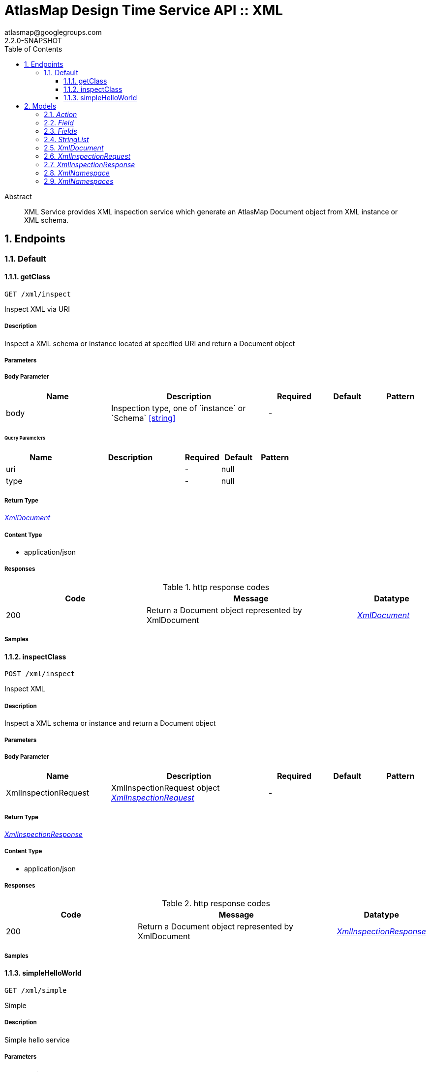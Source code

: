 = AtlasMap Design Time Service API :: XML
atlasmap@googlegroups.com
2.2.0-SNAPSHOT
:toc: left
:numbered:
:toclevels: 3
:source-highlighter: highlightjs
:keywords: openapi, rest, AtlasMap Design Time Service API :: XML 
:specDir: 
:snippetDir: 
:generator-template: v1 2019-12-20
:info-url: https://www.atlasmap.io/
:app-name: AtlasMap Design Time Service API :: XML

[abstract]
.Abstract
XML Service provides XML inspection service which generate an AtlasMap Document object from XML instance or XML schema. 


// markup not found, no include::{specDir}intro.adoc[opts=optional]



== Endpoints


[.Default]
=== Default


[.getClass]
==== getClass
    
`GET /xml/inspect`

Inspect XML via URI

===== Description 

Inspect a XML schema or instance located at specified URI and return a Document object


// markup not found, no include::{specDir}xml/inspect/GET/spec.adoc[opts=optional]



===== Parameters


===== Body Parameter

[cols="2,3,1,1,1"]
|===         
|Name| Description| Required| Default| Pattern

| body 
| Inspection type, one of &#x60;instance&#x60; or &#x60;Schema&#x60; <<string>> 
| - 
|  
|  

|===         



====== Query Parameters

[cols="2,3,1,1,1"]
|===         
|Name| Description| Required| Default| Pattern

| uri 
|   
| - 
| null 
|  

| type 
|   
| - 
| null 
|  

|===         


===== Return Type

<<XmlDocument>>


===== Content Type

* application/json

===== Responses

.http response codes
[cols="2,3,1"]
|===         
| Code | Message | Datatype 


| 200
| Return a Document object represented by XmlDocument
|  <<XmlDocument>>

|===         

===== Samples


// markup not found, no include::{snippetDir}xml/inspect/GET/http-request.adoc[opts=optional]


// markup not found, no include::{snippetDir}xml/inspect/GET/http-response.adoc[opts=optional]



// file not found, no * wiremock data link :xml/inspect/GET/GET.json[]


ifdef::internal-generation[]
===== Implementation

// markup not found, no include::{specDir}xml/inspect/GET/implementation.adoc[opts=optional]


endif::internal-generation[]


[.inspectClass]
==== inspectClass
    
`POST /xml/inspect`

Inspect XML

===== Description 

Inspect a XML schema or instance and return a Document object


// markup not found, no include::{specDir}xml/inspect/POST/spec.adoc[opts=optional]



===== Parameters


===== Body Parameter

[cols="2,3,1,1,1"]
|===         
|Name| Description| Required| Default| Pattern

| XmlInspectionRequest 
| XmlInspectionRequest object <<XmlInspectionRequest>> 
| - 
|  
|  

|===         





===== Return Type

<<XmlInspectionResponse>>


===== Content Type

* application/json

===== Responses

.http response codes
[cols="2,3,1"]
|===         
| Code | Message | Datatype 


| 200
| Return a Document object represented by XmlDocument
|  <<XmlInspectionResponse>>

|===         

===== Samples


// markup not found, no include::{snippetDir}xml/inspect/POST/http-request.adoc[opts=optional]


// markup not found, no include::{snippetDir}xml/inspect/POST/http-response.adoc[opts=optional]



// file not found, no * wiremock data link :xml/inspect/POST/POST.json[]


ifdef::internal-generation[]
===== Implementation

// markup not found, no include::{specDir}xml/inspect/POST/implementation.adoc[opts=optional]


endif::internal-generation[]


[.simpleHelloWorld]
==== simpleHelloWorld
    
`GET /xml/simple`

Simple

===== Description 

Simple hello service


// markup not found, no include::{specDir}xml/simple/GET/spec.adoc[opts=optional]



===== Parameters





====== Query Parameters

[cols="2,3,1,1,1"]
|===         
|Name| Description| Required| Default| Pattern

| from 
|   
| - 
| null 
|  

|===         


===== Return Type


<<String>>


===== Content Type

* text/plain

===== Responses

.http response codes
[cols="2,3,1"]
|===         
| Code | Message | Datatype 


| 200
| Return a response
|  <<String>>

|===         

===== Samples


// markup not found, no include::{snippetDir}xml/simple/GET/http-request.adoc[opts=optional]


// markup not found, no include::{snippetDir}xml/simple/GET/http-response.adoc[opts=optional]



// file not found, no * wiremock data link :xml/simple/GET/GET.json[]


ifdef::internal-generation[]
===== Implementation

// markup not found, no include::{specDir}xml/simple/GET/implementation.adoc[opts=optional]


endif::internal-generation[]


[#models]
== Models


[#Action]
=== _Action_ 



[.fields-Action]
[cols="2,1,2,4,1"]
|===         
| Field Name| Required| Type| Description| Format

| @type 
|  
| String  
| 
|  

|===


[#Field]
=== _Field_ 



[.fields-Field]
[cols="2,1,2,4,1"]
|===         
| Field Name| Required| Type| Description| Format

| actions 
|  
| List  of <<Action>> 
| 
|  

| value 
|  
| Object  
| 
|  

| arrayDimensions 
|  
| Integer  
| 
| int32 

| arraySize 
|  
| Integer  
| 
| int32 

| collectionType 
|  
| String  
| 
|  _Enum:_ ALL, ARRAY, LIST, MAP, NONE, 

| docId 
|  
| String  
| 
|  

| index 
|  
| Integer  
| 
| int32 

| path 
|  
| String  
| 
|  

| required 
|  
| Boolean  
| 
|  

| status 
|  
| String  
| 
|  _Enum:_ SUPPORTED, UNSUPPORTED, CACHED, ERROR, NOT_FOUND, BLACK_LIST, 

| fieldType 
|  
| String  
| 
|  _Enum:_ ANY, ANY_DATE, BIG_INTEGER, BOOLEAN, BYTE, BYTE_ARRAY, CHAR, COMPLEX, DATE, DATE_TIME, DATE_TIME_TZ, DATE_TZ, DECIMAL, DOUBLE, FLOAT, INTEGER, LONG, NONE, NUMBER, SHORT, STRING, TIME, TIME_TZ, UNSIGNED_BYTE, UNSIGNED_INTEGER, UNSIGNED_LONG, UNSIGNED_SHORT, UNSUPPORTED, 

| format 
|  
| String  
| 
|  

| name 
|  
| String  
| 
|  

| jsonType 
| X 
| String  
| 
|  

|===


[#Fields]
=== _Fields_ 



[.fields-Fields]
[cols="2,1,2,4,1"]
|===         
| Field Name| Required| Type| Description| Format

| field 
|  
| List  of <<Field>> 
| 
|  

|===


[#StringList]
=== _StringList_ 



[.fields-StringList]
[cols="2,1,2,4,1"]
|===         
| Field Name| Required| Type| Description| Format

| string 
|  
| List  of <<string>> 
| 
|  

|===


[#XmlDocument]
=== _XmlDocument_ 



[.fields-XmlDocument]
[cols="2,1,2,4,1"]
|===         
| Field Name| Required| Type| Description| Format

| fields 
|  
| Fields  
| 
|  

| xmlNamespaces 
|  
| XmlNamespaces  
| 
|  

| jsonType 
| X 
| String  
| 
|  

|===


[#XmlInspectionRequest]
=== _XmlInspectionRequest_ 



[.fields-XmlInspectionRequest]
[cols="2,1,2,4,1"]
|===         
| Field Name| Required| Type| Description| Format

| fieldNameBlacklist 
|  
| StringList  
| 
|  

| typeNameBlacklist 
|  
| StringList  
| 
|  

| namespaceBlacklist 
|  
| StringList  
| 
|  

| xmlData 
|  
| String  
| 
|  

| uri 
|  
| String  
| 
|  

| type 
|  
| String  
| 
|  _Enum:_ ALL, INSTANCE, SCHEMA, NONE, 

| jsonType 
| X 
| String  
| 
|  

|===


[#XmlInspectionResponse]
=== _XmlInspectionResponse_ 



[.fields-XmlInspectionResponse]
[cols="2,1,2,4,1"]
|===         
| Field Name| Required| Type| Description| Format

| xmlDocument 
|  
| XmlDocument  
| 
|  

| errorMessage 
|  
| String  
| 
|  

| executionTime 
|  
| Long  
| 
| int64 

| jsonType 
| X 
| String  
| 
|  

|===


[#XmlNamespace]
=== _XmlNamespace_ 



[.fields-XmlNamespace]
[cols="2,1,2,4,1"]
|===         
| Field Name| Required| Type| Description| Format

| alias 
|  
| String  
| 
|  

| uri 
|  
| String  
| 
|  

| locationUri 
|  
| String  
| 
|  

| targetNamespace 
|  
| Boolean  
| 
|  

|===


[#XmlNamespaces]
=== _XmlNamespaces_ 



[.fields-XmlNamespaces]
[cols="2,1,2,4,1"]
|===         
| Field Name| Required| Type| Description| Format

| xmlNamespace 
|  
| List  of <<XmlNamespace>> 
| 
|  

|===


